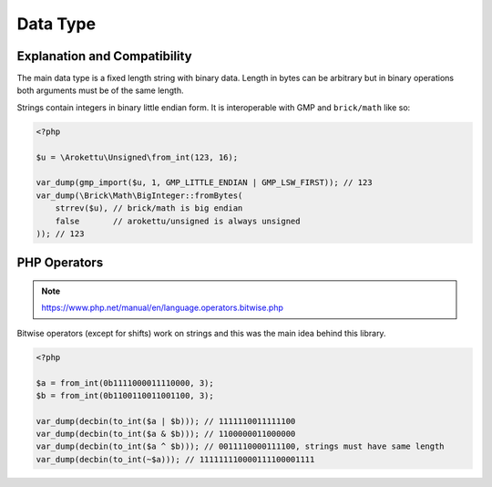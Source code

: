 Data Type
#########

Explanation and Compatibility
=============================

The main data type is a fixed length string with binary data.
Length in bytes can be arbitrary but in binary operations both arguments must be of the same length.

Strings contain integers in binary little endian form.
It is interoperable with GMP and ``brick/math`` like so:

.. code:: php

    <?php

    $u = \Arokettu\Unsigned\from_int(123, 16);

    var_dump(gmp_import($u, 1, GMP_LITTLE_ENDIAN | GMP_LSW_FIRST)); // 123
    var_dump(\Brick\Math\BigInteger::fromBytes(
        strrev($u), // brick/math is big endian
        false       // arokettu/unsigned is always unsigned
    )); // 123

PHP Operators
=============

.. note:: https://www.php.net/manual/en/language.operators.bitwise.php

Bitwise operators (except for shifts) work on strings and this was the main idea behind this library.

.. code:: php

    <?php

    $a = from_int(0b1111000011110000, 3);
    $b = from_int(0b1100110011001100, 3);

    var_dump(decbin(to_int($a | $b))); // 1111110011111100
    var_dump(decbin(to_int($a & $b))); // 1100000011000000
    var_dump(decbin(to_int($a ^ $b))); // 0011110000111100, strings must have same length
    var_dump(decbin(to_int(~$a))); // 111111110000111100001111
